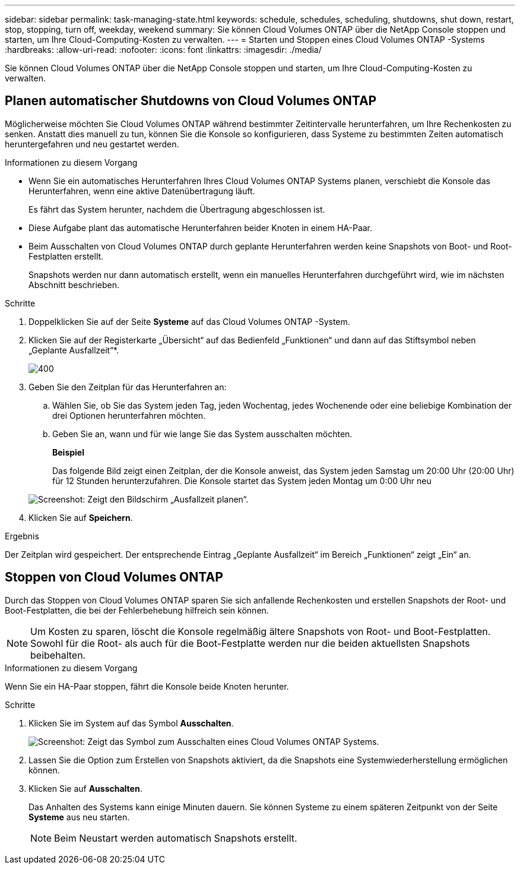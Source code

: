 ---
sidebar: sidebar 
permalink: task-managing-state.html 
keywords: schedule, schedules, scheduling, shutdowns, shut down, restart, stop, stopping, turn off, weekday, weekend 
summary: Sie können Cloud Volumes ONTAP über die NetApp Console stoppen und starten, um Ihre Cloud-Computing-Kosten zu verwalten. 
---
= Starten und Stoppen eines Cloud Volumes ONTAP -Systems
:hardbreaks:
:allow-uri-read: 
:nofooter: 
:icons: font
:linkattrs: 
:imagesdir: ./media/


[role="lead"]
Sie können Cloud Volumes ONTAP über die NetApp Console stoppen und starten, um Ihre Cloud-Computing-Kosten zu verwalten.



== Planen automatischer Shutdowns von Cloud Volumes ONTAP

Möglicherweise möchten Sie Cloud Volumes ONTAP während bestimmter Zeitintervalle herunterfahren, um Ihre Rechenkosten zu senken.  Anstatt dies manuell zu tun, können Sie die Konsole so konfigurieren, dass Systeme zu bestimmten Zeiten automatisch heruntergefahren und neu gestartet werden.

.Informationen zu diesem Vorgang
* Wenn Sie ein automatisches Herunterfahren Ihres Cloud Volumes ONTAP Systems planen, verschiebt die Konsole das Herunterfahren, wenn eine aktive Datenübertragung läuft.
+
Es fährt das System herunter, nachdem die Übertragung abgeschlossen ist.

* Diese Aufgabe plant das automatische Herunterfahren beider Knoten in einem HA-Paar.
* Beim Ausschalten von Cloud Volumes ONTAP durch geplante Herunterfahren werden keine Snapshots von Boot- und Root-Festplatten erstellt.
+
Snapshots werden nur dann automatisch erstellt, wenn ein manuelles Herunterfahren durchgeführt wird, wie im nächsten Abschnitt beschrieben.



.Schritte
. Doppelklicken Sie auf der Seite *Systeme* auf das Cloud Volumes ONTAP -System.
. Klicken Sie auf der Registerkarte „Übersicht“ auf das Bedienfeld „Funktionen“ und dann auf das Stiftsymbol neben „Geplante Ausfallzeit“*.
+
image::screenshot_schedule_downtime.png[400]

. Geben Sie den Zeitplan für das Herunterfahren an:
+
.. Wählen Sie, ob Sie das System jeden Tag, jeden Wochentag, jedes Wochenende oder eine beliebige Kombination der drei Optionen herunterfahren möchten.
.. Geben Sie an, wann und für wie lange Sie das System ausschalten möchten.
+
*Beispiel*

+
Das folgende Bild zeigt einen Zeitplan, der die Konsole anweist, das System jeden Samstag um 20:00 Uhr (20:00 Uhr) für 12 Stunden herunterzufahren.  Die Konsole startet das System jeden Montag um 0:00 Uhr neu

+
image:screenshot_schedule_downtime_window.png["Screenshot: Zeigt den Bildschirm „Ausfallzeit planen“."]



. Klicken Sie auf *Speichern*.


.Ergebnis
Der Zeitplan wird gespeichert.  Der entsprechende Eintrag „Geplante Ausfallzeit“ im Bereich „Funktionen“ zeigt „Ein“ an.



== Stoppen von Cloud Volumes ONTAP

Durch das Stoppen von Cloud Volumes ONTAP sparen Sie sich anfallende Rechenkosten und erstellen Snapshots der Root- und Boot-Festplatten, die bei der Fehlerbehebung hilfreich sein können.


NOTE: Um Kosten zu sparen, löscht die Konsole regelmäßig ältere Snapshots von Root- und Boot-Festplatten.  Sowohl für die Root- als auch für die Boot-Festplatte werden nur die beiden aktuellsten Snapshots beibehalten.

.Informationen zu diesem Vorgang
Wenn Sie ein HA-Paar stoppen, fährt die Konsole beide Knoten herunter.

.Schritte
. Klicken Sie im System auf das Symbol *Ausschalten*.
+
image:screenshot_turn_off_redesign.png["Screenshot: Zeigt das Symbol zum Ausschalten eines Cloud Volumes ONTAP Systems."]

. Lassen Sie die Option zum Erstellen von Snapshots aktiviert, da die Snapshots eine Systemwiederherstellung ermöglichen können.
. Klicken Sie auf *Ausschalten*.
+
Das Anhalten des Systems kann einige Minuten dauern.  Sie können Systeme zu einem späteren Zeitpunkt von der Seite *Systeme* aus neu starten.

+

NOTE: Beim Neustart werden automatisch Snapshots erstellt.


